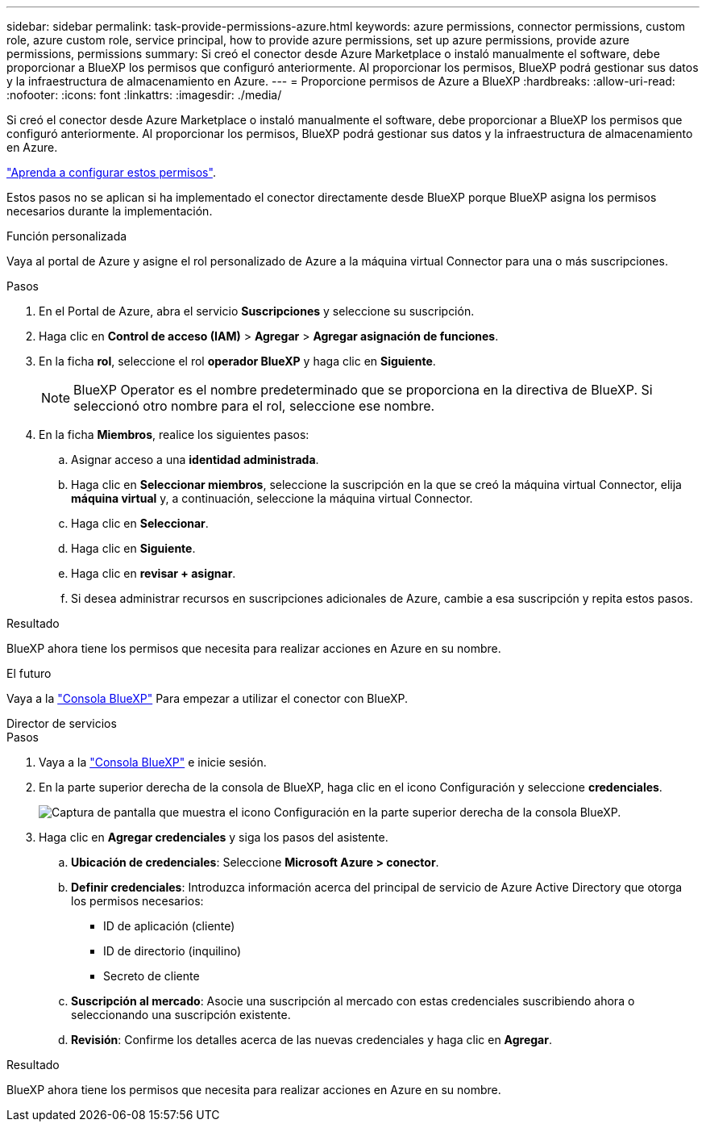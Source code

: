 ---
sidebar: sidebar 
permalink: task-provide-permissions-azure.html 
keywords: azure permissions, connector permissions, custom role, azure custom role, service principal, how to provide azure permissions, set up azure permissions, provide azure permissions, permissions 
summary: Si creó el conector desde Azure Marketplace o instaló manualmente el software, debe proporcionar a BlueXP los permisos que configuró anteriormente. Al proporcionar los permisos, BlueXP podrá gestionar sus datos y la infraestructura de almacenamiento en Azure. 
---
= Proporcione permisos de Azure a BlueXP
:hardbreaks:
:allow-uri-read: 
:nofooter: 
:icons: font
:linkattrs: 
:imagesdir: ./media/


[role="lead"]
Si creó el conector desde Azure Marketplace o instaló manualmente el software, debe proporcionar a BlueXP los permisos que configuró anteriormente. Al proporcionar los permisos, BlueXP podrá gestionar sus datos y la infraestructura de almacenamiento en Azure.

link:task-set-up-permissions-azure.html["Aprenda a configurar estos permisos"].

Estos pasos no se aplican si ha implementado el conector directamente desde BlueXP porque BlueXP asigna los permisos necesarios durante la implementación.

[role="tabbed-block"]
====
.Función personalizada
--
Vaya al portal de Azure y asigne el rol personalizado de Azure a la máquina virtual Connector para una o más suscripciones.

.Pasos
. En el Portal de Azure, abra el servicio *Suscripciones* y seleccione su suscripción.
. Haga clic en *Control de acceso (IAM)* > *Agregar* > *Agregar asignación de funciones*.
. En la ficha *rol*, seleccione el rol *operador BlueXP* y haga clic en *Siguiente*.
+

NOTE: BlueXP Operator es el nombre predeterminado que se proporciona en la directiva de BlueXP. Si seleccionó otro nombre para el rol, seleccione ese nombre.

. En la ficha *Miembros*, realice los siguientes pasos:
+
.. Asignar acceso a una *identidad administrada*.
.. Haga clic en *Seleccionar miembros*, seleccione la suscripción en la que se creó la máquina virtual Connector, elija *máquina virtual* y, a continuación, seleccione la máquina virtual Connector.
.. Haga clic en *Seleccionar*.
.. Haga clic en *Siguiente*.
.. Haga clic en *revisar + asignar*.
.. Si desea administrar recursos en suscripciones adicionales de Azure, cambie a esa suscripción y repita estos pasos.




.Resultado
BlueXP ahora tiene los permisos que necesita para realizar acciones en Azure en su nombre.

.El futuro
Vaya a la https://console.bluexp.netapp.com["Consola BlueXP"^] Para empezar a utilizar el conector con BlueXP.

--
.Director de servicios
--
.Pasos
. Vaya a la https://console.bluexp.netapp.com["Consola BlueXP"^] e inicie sesión.
. En la parte superior derecha de la consola de BlueXP, haga clic en el icono Configuración y seleccione *credenciales*.
+
image:screenshot_settings_icon.gif["Captura de pantalla que muestra el icono Configuración en la parte superior derecha de la consola BlueXP."]

. Haga clic en *Agregar credenciales* y siga los pasos del asistente.
+
.. *Ubicación de credenciales*: Seleccione *Microsoft Azure > conector*.
.. *Definir credenciales*: Introduzca información acerca del principal de servicio de Azure Active Directory que otorga los permisos necesarios:
+
*** ID de aplicación (cliente)
*** ID de directorio (inquilino)
*** Secreto de cliente


.. *Suscripción al mercado*: Asocie una suscripción al mercado con estas credenciales suscribiendo ahora o seleccionando una suscripción existente.
.. *Revisión*: Confirme los detalles acerca de las nuevas credenciales y haga clic en *Agregar*.




.Resultado
BlueXP ahora tiene los permisos que necesita para realizar acciones en Azure en su nombre.

--
====